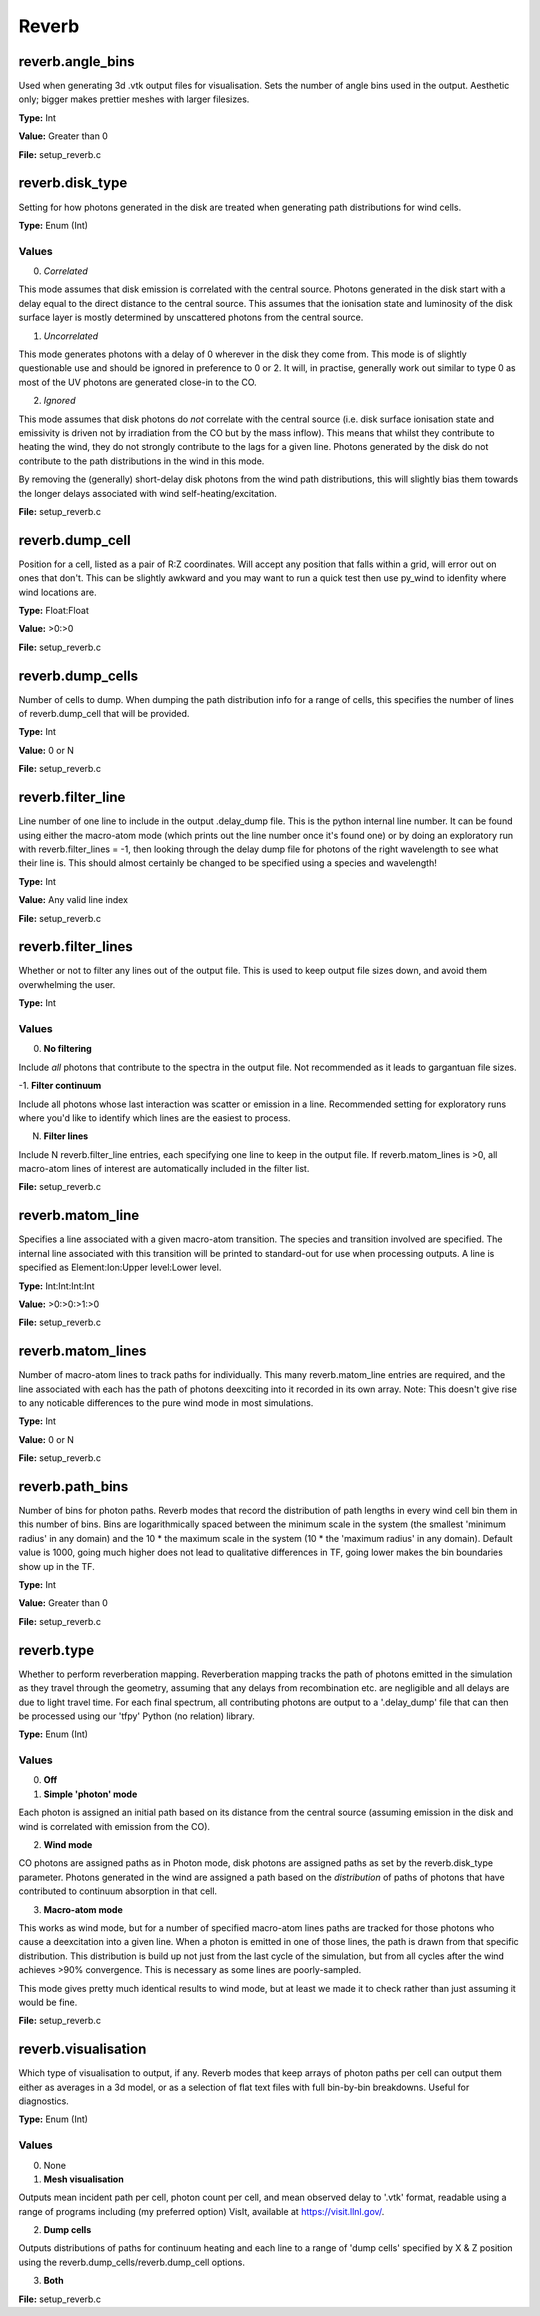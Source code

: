=====
Reverb
=====

-----
reverb.angle_bins
-----

Used when generating 3d .vtk output files for visualisation. Sets the number
of angle bins used in the output. Aesthetic only; bigger makes prettier meshes
with larger filesizes.

**Type:** Int

**Value:** Greater than 0

**File:** setup_reverb.c

-----
reverb.disk_type
-----

Setting for how photons generated in the disk are treated when generating path
distributions for wind cells.

**Type:** Enum (Int)

Values
-----
0. *Correlated*

This mode assumes that disk emission is correlated with the
central source. Photons generated in the disk start with a delay equal to
the direct distance to the central source. This assumes that the ionisation
state and luminosity of the disk surface layer is mostly determined by
unscattered photons from the central source.


1. *Uncorrelated*

This mode generates photons with a delay of 0 wherever in the
disk they come from. This mode is of slightly questionable use and should be
ignored in preference to 0 or 2. It will, in practise, generally work out
similar to type 0 as most of the UV photons are generated close-in to the CO.


2. *Ignored*

This mode assumes that disk photons do *not* correlate
with the central source (i.e. disk surface  ionisation state and emissivity is
driven not by irradiation from the CO but by the mass inflow). This means that
whilst they contribute to heating the wind, they do not strongly contribute to
the lags for a given line. Photons generated by the disk do not contribute to
the path distributions in the wind in this mode.

By removing the (generally) short-delay disk photons from the wind path
distributions, this will slightly bias them towards the longer delays
associated with wind self-heating/excitation.


**File:** setup_reverb.c

-----
reverb.dump_cell
-----

Position for a cell, listed as a pair of R:Z coordinates. Will accept any
position that falls within a grid, will error out on ones that don't. This can
be slightly awkward and you may want to run a quick test then use py_wind to
idenfity where wind locations are.

**Type:** Float:Float


**Value:** >0:>0


**File:** setup_reverb.c

-----
reverb.dump_cells
-----

Number of cells to dump. When dumping the path distribution info for a range
of cells, this specifies the number of lines of reverb.dump_cell that will be
provided.

**Type:** Int

**Value:** 0 or N

**File:** setup_reverb.c

-----
reverb.filter_line
-----

Line number of one line to include in the output .delay_dump file. This is
the python internal line number. It can be found using either the macro-atom
mode (which prints out the line number once it's found one) or by doing an
exploratory run with reverb.filter_lines = -1, then looking through the delay
dump file for photons of the right wavelength to see what their line is. This
should almost certainly be changed to be specified using a species and
wavelength!

**Type:** Int

**Value:** Any valid line index

**File:** setup_reverb.c

-----
reverb.filter_lines
-----

Whether or not to filter any lines out of the output file. This is used to keep output
file sizes down, and avoid them overwhelming the user.

**Type:** Int

Values
-----
0. **No filtering**

Include *all* photons that contribute to the spectra in the output
file. Not recommended as it leads to gargantuan file sizes.


-1. **Filter continuum**

Include all photons whose last interaction was scatter
or emission in a line. Recommended setting for exploratory runs where you'd
like to identify which lines are the easiest to process.


N. **Filter lines**

Include N reverb.filter_line entries, each specifying one
line to keep in the output file. If reverb.matom_lines is >0, all macro-atom
lines of interest are automatically included in the filter list.


**File:** setup_reverb.c

-----
reverb.matom_line
-----

Specifies a line associated with a given macro-atom transition. The species
and transition involved are specified. The internal line associated with this
transition will be printed to standard-out for use when processing outputs. A
line is specified as Element:Ion:Upper level:Lower level.

**Type:** Int:Int:Int:Int


**Value:** >0:>0:>1:>0


**File:** setup_reverb.c

-----
reverb.matom_lines
-----

Number of macro-atom lines to track paths for individually. This many
reverb.matom_line entries are required, and the line associated with each has
the path of photons deexciting into it recorded in its own array. Note: This
doesn't give rise to any noticable differences to the pure wind mode in most
simulations.

**Type:** Int

**Value:** 0 or N

**File:** setup_reverb.c

-----
reverb.path_bins
-----

Number of bins for photon paths. Reverb modes that record the distribution of
path lengths in every wind cell bin them in this number of bins. Bins are
logarithmically spaced between the minimum scale in the system (the smallest
'minimum radius' in any domain) and the 10 * the maximum scale in the system
(10 * the 'maximum radius' in any domain). Default value is 1000, going much
higher does not lead to qualitative differences in TF, going lower makes the
bin boundaries show up in the TF.

**Type:** Int

**Value:** Greater than 0

**File:** setup_reverb.c

-----
reverb.type
-----

Whether to perform reverberation mapping. Reverberation mapping tracks the
path of photons emitted in the simulation as they travel through the geometry,
assuming that any delays from recombination etc. are negligible and all delays
are due to light travel time. For each final spectrum, all contributing
photons are output to a '.delay_dump' file that can then be processed using
our 'tfpy' Python (no relation) library.

**Type:** Enum (Int)

Values
-----
0. **Off**


1. **Simple 'photon' mode**

Each photon is assigned an initial path based on its distance from the
central source (assuming emission in the disk and wind is correlated with
emission from the CO).


2. **Wind mode**

CO photons are assigned paths as in Photon mode, disk photons are assigned
paths as set by the reverb.disk_type parameter. Photons generated in the
wind are assigned a path based on the *distribution* of paths of photons
that have contributed to continuum absorption in that cell.


3. **Macro-atom mode**

This works as wind mode, but for a number of specified macro-atom lines
paths are tracked for those photons who cause a deexcitation into a given
line. When a photon is emitted in one of those lines, the path is drawn from
that specific distribution. This distribution is build up not just from the
last cycle of the simulation, but from all cycles after the wind achieves
>90% convergence. This is necessary as some lines are poorly-sampled.

This mode gives pretty much identical results to wind mode, but at least we
made it to check rather than just assuming it would be fine.


**File:** setup_reverb.c

-----
reverb.visualisation
-----

Which type of visualisation to output, if any. Reverb modes that keep arrays
of photon paths per cell can output them either as averages in a 3d model, or
as a selection of flat text files with full bin-by-bin breakdowns. Useful for
diagnostics.

**Type:** Enum (Int)

Values
-----
0. None

1. **Mesh visualisation**

Outputs mean incident path per cell, photon count per cell, and mean
observed delay to '.vtk' format, readable using a range of programs including
(my preferred option) VisIt, available at https://visit.llnl.gov/.


2. **Dump cells**

Outputs distributions of paths for continuum heating and each line to a range of 'dump cells'
specified by X & Z position using the reverb.dump_cells/reverb.dump_cell options.


3. **Both**


**File:** setup_reverb.c

